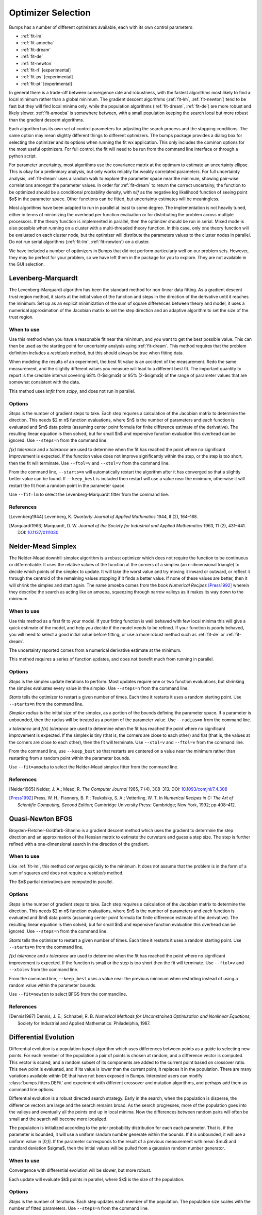 .. _optimizer-guide:

*******************
Optimizer Selection
*******************

Bumps has a number of different optimizers available, each with its own
control parameters:

* :ref:`fit-lm`
* :ref:`fit-amoeba`
* :ref:`fit-dream`
* :ref:`fit-de`
* :ref:`fit-newton`
* :ref:`fit-rl` [experimental]
* :ref:`fit-ps` [experimental]
* :ref:`fit-pt` [experimental]

In general there is a trade-off between convergence
rate and robustness, with the fastest algorithms most likely to find a
local minimum rather than a global minimum.   The gradient descent algorithms
(:ref:`fit-lm`, :ref:`fit-newton`) tend to be fast but they will find local
minima only, while the population algorithms (:ref:`fit-dream`, :ref:`fit-de`)
are more robust and likely slower.   :ref:`fit-amoeba` is somewhere between,
with a small population keeping the search local but more robust than the
gradient descent algorithms.

Each algorithm has its own set of control parameters for adjusting the
search process and the stopping conditions.  The same option may mean
slightly different things to different optimizers.  The bumps package
provides a dialog box for selecting the optimizer and its options
when running the fit wx application.  This only includes the common options
for the most useful optimizers.  For full control, the fit will need to
be run from the command line interface or through a python script.

For parameter uncertainty, most algorithms use the covariance matrix at
the optimum to estimate an uncertainty ellipse.  This is okay for a
preliminary analysis, but only works reliably for weakly correlated parameters.
For full uncertainty analysis, :ref:`fit-dream` uses a random walk to explore
the parameter space near the minimum, showing pair-wise correlations
amongst the parameter values.  In order for :ref:`fit-dream` to return the
correct uncertainy, the function to be optimized should be a conditional
probability density, with *nllf* as the negative log likelihood function
of seeing point $x$ in the parameter space.  Other functions
can be fitted, but uncertainty estimates will be meaningless.

Most algorithms have been adapted to run in parallel at least to some degree.
The  implementation is not heavily tuned, either in terms of minimizing the
overhead per function evaluation or for distributing the problem across
multiple processors.   If the theory function is implemented in parallel,
then the optimizer should be run in serial.  Mixed mode is also possible
when running on a cluster with a multi-threaded theory function.  In this
case, only one theory function will be evaluated on each cluster node, but
the optimizer will distribute the parameters values to the cluster nodes
in parallel.  Do not run serial algorithms (:ref:`fit-lm`, :ref:`fit-newton`) on
a cluster.

We have included a number of optimizers in Bumps that did not perform
particularly well on our problem sets.  However, they may be perfect
for your problem, so we have left them in the package for you to explore.
They are not available in the GUI selection.

.. _fit-lm:

Levenberg-Marquardt
===================

.. image:: fit-lm.png
    :alt: Levenberg-Marquardt option screen.
    :align: left

The Levenberg-Marquardt algorithm has been
the standard method for non-linear data fitting.  As a gradient descent
trust region method, it starts at the initial value of the function and
steps in the direction of the derivative until it reaches the minimum.
Set up as an explicit minimization of the sum of square differences between
theory and model, it uses a numerical approximation of the Jacobian matrix
to set the step direction and an adaptive algorithm to set the size of
the trust region.

When to use
-----------

Use this method when you have a reasonable fit near the minimum, and
you want to get the best possible value.  This can then be used as the starting
point for uncertainty analysis using :ref:`fit-dream`.  This method requires
that the problem definition includes a *residuals* method, but this should
always be true when fitting data.

When modeling the results of an experiment, the best fit value is an
accident of the measurement.  Redo the same measurement, and the slightly
different values you measure will lead to a different best fit.  The
important quantity to report is the credible interval covering
68%  (1-\ $\sigma$) or 95% (2-\ $\sigma$\ ) of the range of
parameter values that are somewhat consistent with the data.

This method uses *lmfit* from *scipy*, and does not run in parallel.

Options
-------

*Steps* is the number of gradient steps to take.  Each step requires
a calculation of the Jacobian matrix to determine the direction.  This
needs $2 m n$ function evaluations, where $n$ is the number of parameters and
each function is evaluated and $m$ data points (assuming center point
formula for finite difference estimate of the derivative).  The resulting
linear equation is then solved, but for small $n$ and expensive function
evaluation this overhead can be ignored.  Use ``--steps=n`` from
the command line.

*f(x) tolerance* and *x tolerance* are used to determine when
the fit has reached the point where no significant improvement is expected.
If the function value does not improve significantly within the step, or
the step is too short, then the fit will terminate.  Use ``--ftol=v`` and
``--xtol=v`` from the command line.

From the command line, ``--starts=n`` will automatically restart the algorithm
after it has converged so that a slightly better value can be found. If
``--keep_best`` is included then restart will use a value near the minimum,
otherwise it will restart the fit from a random point in the parameter space.

Use ``--fit=lm`` to select the Levenberg-Marquardt fitter from the command line.

References
----------

.. [Levenberg1944]
    Levenberg, K.
    *Quarterly Journal of Applied Mathmatics*
    1944, II (2), 164–168.

.. [Marquardt1963]
    Marquardt, D. W.
    *Journal of the Society for Industrial and Applied Mathematics*
    1963, 11 (2), 431–441.
    DOI: `10.1137/0111030 <http://dx.doi.org/10.1137/0111030>`_

.. _fit-amoeba:

Nelder-Mead Simplex
===================

.. image:: fit-amoeba.png
    :alt: Nelder-Mead Simplex option screen.
    :align: left

The Nelder-Mead downhill simplex algorithm is a robust optimizer which
does not require the function to be continuous or differentiable.
It uses the relative values of the function at the corners of a
simplex (an n-dimensional triangle) to decide which points of the simplex
to update.  It will take the worst value and try moving it inward or
outward, or reflect it through the centroid of the remaining values
stopping if it finds a better value.  If none of these values are
better, then it will shrink the simplex and start again.  The name
amoeba comes from the book *Numerical Recipes* [Press1992]_ wherein they
describe the search as acting like an amoeba, squeezing through narrow valleys
as it makes its way down to the minimum.

When to use
-----------

Use this method as a first fit to your model.  If your fitting function
is well behaved with few local minima this will give a quick estimate of
the model, and help you decide if the model needs to be refined.  If your
function is poorly behaved, you will need to select a good initial value
before fitting, or use a more robust method such
as :ref:`fit-de` or :ref:`fit-dream`.

The uncertainty reported comes from a numerical derivative estimate at the
minimum.

This method requires a series of function updates, and does not benefit
much from running in parallel.

Options
-------

*Steps* is the simplex update iterations to perform.  Most updates
require one or two function evaluations, but shrinking the simplex evaluates
every value in the simplex. Use ``--steps=n`` from the command line.

*Starts* tells the optimizer to restart a given number of times.
Each time it restarts it uses a random starting point.   Use
``--starts=n`` from the command line.

*Simplex radius* is the initial size of the simplex, as a portion of
the bounds defining the parameter space.  If a parameter is unbounded, then
the radius will be treated as a portion of the parameter value. Use
``--radius=n`` from the command line.

*x tolerance* and *f(x) tolerance* are used to determine when the
fit has reached the point where no significant improvement is expected.
If the simplex is tiny (that is, the corners are close to each other) and
flat (that is, the values at the corners are close to each other),
then the fit will terminate.  Use ``--xtol=v`` and ``--ftol=v`` from
the command line.

From the command line, use ``--keep_best`` so that restarts are centered on a
value near the minimum rather than restarting from a random point within the
parameter bounds.

Use ``--fit=amoeba`` to select the Nelder-Mead simplex fitter from the
command line.

References
----------

.. [Nelder1965]
    Nelder, J. A.; Mead, R.
    *The Computer Journal*
    1965, 7 (4), 308–313.
    DOI: `10.1093/comjnl/7.4.308 <http://dx.doi.org/10.1093/comjnl/7.4.308>`_

.. [Press1992]
   Press, W. H.; Flannery, B. P.; Teukolsky, S. A.; Vetterling, W. T.
   In *Numerical Recipes in C: The Art of Scientific Computing, Second Edition*;
   Cambridge University Press: Cambridge; New York, 1992; pp 408–412.


.. _fit-newton:

Quasi-Newton BFGS
=================

.. image:: fit-newton.png
    :alt: Quasi-Newton BFGS option screen.
    :align: left

Broyden-Fletcher-Goldfarb-Shanno is a gradient descent method which uses the
gradient to determine the step direction and an approximation of the Hessian
matrix to estimate the curvature and guess a step size.  The step is further
refined with a one-dimensional search in the direction of the gradient.

When to use
-----------

Like :ref:`fit-lm`, this method converges quickly to the minimum.  It does
not assume that the problem is in the form of a sum of squares and does not
require a *residuals* method.

The $n$ partial derivatives are computed in parallel.

Options
-------

*Steps* is the number of gradient steps to take.  Each step requires
a calculation of the Jacobian matrix to determine the direction.  This
needs $2 m n$ function evaluations, where $n$ is the number of parameters and
each function is evaluated and $m$ data points (assuming center point
formula for finite difference estimate of the derivative).  The resulting
linear equation is then solved, but for small $n$ and expensive function
evaluation this overhead can be ignored.
Use ``--steps=n`` from the command line.

*Starts* tells the optimizer to restart a given number of times.
Each time it restarts it uses a random starting point.
Use ``--starts=n`` from the command line.

*f(x) tolerance* and *x tolerance* are used to determine when
the fit has reached the point where no significant improvement is expected.
If the function is small or the step is too short then the fit
will terminate.  Use ``--ftol=v`` and ``--xtol=v`` from the command line.

From the command line, ``--keep_best`` uses a value near the previous minimum
when restarting instead of using a random value within the parameter bounds.

Use ``--fit=newton`` to select BFGS from the commandline.

References
----------

.. [Dennis1987]
    Dennis, J. E.; Schnabel, R. B.
    *Numerical Methods for Unconstrained Optimization and Nonlinear Equations*;
    Society for Industrial and Applied Mathematics: Philadelphia, 1987.


.. _fit-de:

Differential Evolution
======================

.. image:: fit-de.png
    :alt: Differential Evolution option screen.
    :align: left

Differential evolution is a population based algorithm which uses differences
between points as a guide to selecting new points.  For each member of the
population a pair of points is chosen at random, and a difference vector is
computed.  This vector is scaled, and a random subset of its components are
added to the current point based on crossover ratio. This new point is
evaluated, and if its value is lower than the current point, it replaces
it in the population.   There are many variations available within DE that
have not been exposed in Bumps.  Interested users can modify
:class:`bumps.fitters.DEFit` and experiment with different crossover and
mutation algorithms, and perhaps add them as command line options.

Differential evolution is a robust directed search strategy.  Early in the
search, when the population is disperse, the difference vectors are large
and the search remains broad.  As the search progresses, more of the
population goes into the valleys and eventually all the points end up in
local minima.  Now the differences between random pairs will often be small
and the search will become more localized.

The population is initialized according to the prior probability distribution
for each each parameter.  That is, if the parameter is bounded, it will use
a uniform random number generate within the bounds.  If it is unbounded, it
will use a uniform value in [0,1].  If the parameter corresponds to the result
of a previous measurement with mean $\mu$ and standard deviation $\sigma$,
then the initial values will be pulled from a gaussian random number generator.

When to use
-----------

Convergence with differential evolution will be slower, but more robust.

Each update will evaluate $k$ points in parallel, where $k$ is the size
of the population.

Options
-------

*Steps* is the number of iterations.  Each step updates each member
of the population.  The population size scales with the number of fitted
parameters. Use ``--steps=n`` from the command line.

*Population* determines the size of the population.  The number of
individuals, $k$, is equal to the number of fitted parameters times the
population scale factor.  Use ``--pop=k`` from the command line.

*Crossover ratio* determines what proportion of the dimensions to update
at each step.  Smaller values will likely lead to slower convergence, but
more robust results.  Values must be between 0 and 1.  Use ``--CR=v`` from
the command line.

*Scale* determines how much to scale each difference vector before adding
it to the candidate point.  The selected mutation algorithm chooses a scale
factor uniformly in $[0,F]$.  Use ``--F=v`` from the command line.

*f(x) tolerance* and *x tolerance* are used to determine when the
fit has reached the point where no significant improvement is expected.
If the population is flat (that is, the minimum and maximum values are
within tolerance) and tiny (that is, all the points are close to each
other) then the fit will terminate.  Use ``ftol=v`` and ``xtol=v`` from the
command line.

Use ``--fit=de`` to select diffrential evolution from the commandline.

References
----------

.. [Storn1997]
    Storn, R.; Price, K.
    *Journal of Global Optimization*
    1997, 11 (4), 341–359.
    DOI: `10.1023/A:1008202821328 <http://dx.doi.org/10.1023/A:1008202821328>`_



.. _fit-dream:

DREAM
=====

.. image:: fit-dream.png
    :alt: DREAM option screen.
    :align: left

DREAM is a population based algorithm like differential evolution, but
instead of only keeping individuals which improve each generation, it
will sometimes keep individuals which get worse.  Although it is not
fast and does not give the very best value for the function, we have
found it to be a robust fitting engine which will give a good value given
enough time.

The progress of each individual in the population from generation to
generation can considered a Markov chain, whose transition probability
is equal to the probability of taking the step times the probability
that it keeps the step based on the difference in value between the points.
By including a purely random stepper with some probability, the detailed
balance condition is preserved, and the Markov chain converges onto
the underlying equilibrium distribution.  If the theory function represents
the conditional probability of selecting each point in the parameter
space, then the resulting chain is a random draw from the posterior
distribution.

This means that the DREAM algorithm can be used to determine the parameter
uncertainties.  Unlike the hessian estimate at the minimum that is
used to report uncertainties from the other fitters, the resulting
uncertainty need not gaussian.  Indeed, the resulting distribution can
even be multi-modal.  Fits to measured data using theory functions that
have symmetric solutions have shown all equivalent solutions with approximately
equal probability.

When to use
-----------

Use DREAM when you need a robust fitting algorithm.  It takes longer but
it does an excellent job of exploring different minima and getting close
to the global optimum.

Use DREAM when you want a detailed analysis of the parameter uncertainty.

Like differential evolution, DREAM will evaluate $k$ points in parallel,
where $k$ is the size of the population.

.. _option-burn:

Options
-------

*Samples* is the number of points to be drawn from the Markov chain.
To estimate the 68% interval to two digits of precision, at least
1e5 (or 100,000) samples are needed.  For the 95% interval, 1e6
(or 1,000,000) samples are needed.  The default 1e4 samples
gives a rough approximation of the uncertainty relatively quickly.
Use ``--samples=n`` from the command line.

*Burn-in Steps* is the number of iterations to required for the Markov
chain to converge to the equilibrium distribution.  If the fit ends
early, the tail of the burn will be saved to the start of the steps.
Use ``--burn=n`` from the command line.

*Population* determines the size of the population.  The number of
individuals, $k$, is equal to the number of fitted parameters times the
population scale factor.  Use ``--pop=k`` from the command line.

*Initializer* determines how the population will be initialized.
The options are as follows:

     *eps* (epsilon ball), in which the entire initial population is chosen
     at random from within a tiny hypersphere centered about the initial point

     *lhs* (latin hypersquare), which chops the bounds within each dimension
     in $k$ equal sized chunks where $k$ is the size of the population and
     makes sure that each parameter has at least one value within each chunk
     across the population.

     *cov* (covariance matrix), in which the uncertainty is estimated using
     the covariance matrix at the initial point, and points are selected
     at random from the corresponding gaussian ellipsoid

     *random* (uniform random), in which the points are selected at random
     within the bounds of the parameters

Use ``--init=type`` from the command line.


*Thinning* is the amount of thinning to use when collecting the
population.  If the fit is somewhat stuck, with most steps not improving
the fit, then you will need to thin the population to get proper
statistics.  Use ``--thin=k`` from the command line.

*Calculate entropy*, if true, computes the entropy for the fit.  This is
an estimate of the amount of information in the data.  Use ``--entropy``
from the command line.

*Steps*, if not zero, determines the number of iterations to use for
drawing samples after burn in. Each iteration updates the full population,
which is (population x number of fitted parameters) points. This option
is available for compatibility; it is more useful to set the number of
samples directly.  Use ``--steps=n`` from the command line.

Use ``--fit=dream`` to select DREAM from the commandline.

Output
------

DREAM produces a number of different outputs, and there are a number of
things to check before using its reported uncertainty values.  The main
goal of selecting ``--burn=n`` is to wait long enough to reach the
equilibrium distribution.

.. figure:: dream-incomplete.png
    :alt: example of incomplete fit

    This DREAM fit is incomplete, as can be seen on all four plots.  The
    *Convergence* plot is still decreasing, *Parameter Trace* plot does not
    show random mixing of Markov chain values, the *Correlations* plots are
    fuzzy and mostly empty, the *Uncertainty* plot shows black histograms
    (indicating that there are a few stray values far away from the best) and
    green maximum likelihood spikes not matching the histogram (indicating
    that the region around the best value has not been adequately explored).

.. figure:: dream-complete.png
    :alt: example of a completed fit

    This DREAM fit completed successfully.  The *Convergence* plot is flat,
    the *Parameter Trace* plot is flat and messy, the *Correlateions* plots
    show nice blobs (and a bit of correlation between the *M1.radius* parameter
    and the *M1.radius.width* parameter), and the uncertainty plots show
    a narrow range of -log(P) values in the mostly brown histograms and
    a good match to the green constrained maximum likelihood line.

For each parameter in the fit, DREAM finds the mean, median and best value,
as well as the 68% and 95% credible intervals.  The mean value is
defined as $\int x P(x) dx$, which is just the expected value of the
probability distribution for the parameter.  The median value is the 50%
point in the probability distribution, and the best value is the maximum
likelihood value seen in the random walk.  The credible intervals are the
central intervals which capture 68% and 95% of the parameter values
respectively.  You need approximately 100,000 samples to get two digits of
precision on the 68% interval, and 1,000,000 samples for the 95% interval.

.. table:: Example fit output

    = =============== ============ ======== ======== ================= =================
    #  Parameter         mean       median    best   [   68% interval] [   95% interval]
    = =============== ============ ======== ======== ================= =================
    1   M1.background 0.059925(41) 0.059924 0.059922 [0.05988 0.05997] [0.05985 0.06000]
    2       M1.radius   2345.3(15) 2345.234 2345.174 [2343.83 2346.74] [2342.36 2348.29]
    3 M1.radius.width  0.00775(41)  0.00774  0.00777 [ 0.0074  0.0081] [ 0.0070  0.0086]
    4        M1.scale  0.21722(20) 0.217218 0.217244 [0.21702 0.21743] [0.21681 0.21761]
    = =============== ============ ======== ======== ================= =================

The *Convergence* plot shows the range of $\chi^2$ values in the population
for each iteration.  The band shows the 68% of values around the median, and
the solid line shows the minimum value.  If the distribution has reached
equilibrium, then convergence graph should be roughly flat, with little
change in the minimum value throughout the graph.  If there is no convergence,
then the remaining plots don't mean much.

The *Correlations* plot shows cross correlation between each pair of
parameters.  If the parameters are completely uncorrelated then the boxes
should contain circles.  Diagonals indicate strong correlation.  Square
blocks indicate that the fit is not sensitive to one of the parameters.
The range plotted on the correlation plot is determined by the 95% interval
of the data.  The individual correlation plots are too small to show the
range of values for the parameters.  These can instead be read from the
*Uncertainty* plot for each parameter, which covers the same range of values
and indicates 68% and 95% intervals.  If there are some chains that are
wandering around away from the minimum, then the plot will look fuzzy, and
not have a nice blob in the center.  If a correlation plot has multiple blobs,
then there are multiple minima in your problem space, usually because there
are symmetries in the problem definition.  For example, a model fitting
$x + a^2$ will have identical solutions for $\pm\,a$.

The *Uncertainty* plot shows histograms for each fitted parameter generated
from the values for that parameter across all chains.  Within each histogram
bar the values are sorted and displayed as a gradient from black to copper,
with black values having the lowest $\chi^2$ and copper values having the
highest.  The resulting histogram should be dark brown, with a black hump
in the center and light brown tips.  If there are large lumps of light brown,
or excessive black then its likely that the optimizer did not converge.  The
green line over the histogram shows the best value seen within each
histogram bin (the maximum likelihood given $p_k == x$).
With enough samples and proper convergence, it should roughly follow the
outline of the histogram.  The yellow band in the center of the plot
represents the 68% interval for the data.  The histogram cuts off at 95%.
These values along with the median are shown as labels along the x axis.
The green asterisk represents the best value, the green *E* the mean value
and the vertical green line the median value.  If the fit is not sensitive
to a parameter, or if two parameters are strongly correlated, the parameter
histogram will show a box rather than a hump.  Spiky shapes (either in the
histogram or the maximum likelihood line) indicate lack of convergence or
maybe not enough steps.  A chopped histograms indicates that the range for
that parameter is too small.

The *Parameter Trace* plot is diagnostic for models which have poor mixing.
In this cases no matter how the parameter values are changing, they are
landing on much worse values for the $\chi^2$.  This can happen if the
problem is highly constrained with many tight and twisty values.

The *Data and Theory* plot should show theory and data lining up pretty well,
with the theory overlaying about 2/3 of the error bars on the data
(1-\ $\sigma$ = 68%).  The *Residuals* plot shows the difference between
theory and data divided by uncertainty.  The residuals should be 2/3 within
[-1, 1], They should not show any structure, such as humps where the theory
misses the data for long stretches.  This indicates some feature missing
from the model, or a lack of convergence to the best model.

If entropy is requested, then bumps will show the total number of bits of
information in the fit.  This derives from the entropy term:

.. math:

    S = \int_\Theta p(\Theta) \log p(\Theta) d\Theta

Using entropy and simulation we hope to be able to make experiment
planning decisions in a way that maximizes information, by estimating
whether it is better to measure more precisely or to measure different
but related values and fit them with shared parameters.


References
----------

.. [Vrugt2009]
    Vrugt, J. A.; Ter Braak, C. J. F.; Diks, C. G. H.; Robinson, B. A.;
    Hyman, J. M.; Higdon, D.
    *International Journal of Nonlinear Sciences and Numerical Simulation*
    2009, 10 (3), 273–290.
    DOI: `10.1515/IJNSNS.2009.10.3.273 <http://dx.doi.org/10.1515/IJNSNS.2009.10.3.273>`_

.. [Kramer2010]
    Kramer, A.; Hasenauer, J.; Allgower, F.; Radde, N.
    *In 2010 IEEE International Conference on Control Applications (CCA)*
    2010; pp 493–498.
    DOI: `10.1109/CCA.2010.5611198 <http://dx.doi.org/10.1109/CCA.2010.5611198>`_

.. [JCGM2008]
    JCGM.
    *Evaluation of measurement data — Supplement 1 to the “Guide to the
    expression of uncertainty in measurement” — Propagation of distributions
    using a Monte Carlo method*; Joint Committee for Guides in Metrology,
    JCGM 101:2008; Geneva, Switzerland, 2008; p 90.
    `<http://www.bipm.org/utils/common/documents/jcgm/JCGM_101_2008_E.pdf>`_



.. _fit-ps:

Particle Swarm
==============

Inspired by bird flocking behaviour, the particle swarm algorithm is a
population-based method which updates an individual according to its
momentum and a force toward the current best fit parameter values.  We
did not explore variations of this algorithm in any detail.

When to use
-----------

Particle swarm performed well enough in our low dimensional test problems,
but made little progress when more fit parameters were added.

The population updates can run in parallel, but the tiny population size
limits the amount of parallelism.

Options
-------

``--steps=n`` is the number of iterations.  Each step updates each member
of the population.  The population size scales with the number of fitted
parameters.

``--pop=k`` determines the size of the population.  The number of
individuals, $k$, is equal to the number of fitted parameters times the
population scale factor.  The default scale factor is 1.

Use ``--fit=ps`` to select particle swarm from the commandline.

Add a few more lines

References
----------

.. [Kennedy1995]
    Kennedy, J.; Eberhart, R.
    Particle Swarm Optimization
    *Proceedings of IEEE International Conference on Neural Networks. IV.*
    1995; pp 1942–1948.
    DOI: `10.1109/ICNN.1995.48896 <http://dx.doi.org/810.1109/ICNN.1995.488968>`_


.. _fit-rl:

Random Lines
============

Most of the population based algorithms ignore the value of the function
when choosing the points in the next iteration.  Random lines is a new
style of algorithm which fits a quadratic model to a selection from the
population, and uses that model to propose a new point in the next
generation of the population.  The hope is that the method will inherit
the robustness of the population based algorithms as well as the rapid
convergence of the newton descent algorithms.

When to use
-----------

Random lines works very well for some of our test problems, showing
rapid convergence to the optimum, but on other problems it makes
very little progress.

The population updates can run in parallel.

Options
-------

``--steps=n`` is the number of iterations.  Each step updates each member
of the population.  The population size scales with the number of fitted
parameters.

``--pop=k`` determines the size of the population.  The number of
individuals, $k$, is equal to the number of fitted parameters times the
population scale factor.  The default scale factor is 0.5.

``--CR=v`` is the crossover ratio, determining what proportion of the
dimensions to update at each step.  Values must be between 0 and 1.

``--starts=n`` tells the optimizer to restart a given number of times.
Each time it restarts it uses a random starting point.

``--keep_best`` uses a value near the previous minimum when restarting
instead of using a random value within the parameter bounds.  This option is
not available in the options dialog.

Use ``--fit=rl`` to select random lines from the commandline.

References
----------

.. [Sahin2013]

    Sahin, I.
    *An International Journal of Optimization and Control:  Theories & Applications (IJOCTA)*
    2013, 3 (2), 111–119.



.. _fit-pt:

Parallel Tempering
==================

Parallel tempering is an MCMC algorithm for uncertainty analysis.  This
version runs at multiple temperatures simultaneously, with chains at high
temperature able to more easily jump between minima and chains at low
temperature to fully explore the minima.  Like :ref:`fit-dream` it has a
differential evolution stepper, but this version uses the chain history
as the population rather than maintaining a population at each temperature.

This is an experimental algorithm which does not yet perform well.

When to use
-----------

When complete, parallel tempering should be used for problems with widely
spaced local minima which dream cannot fit.

Options
-------

``--steps=n`` is the number of iterations to include in the Markov
chain.  Each iteration updates the full population.  The population size
scales with the number of fitted parameters.

``--burn=n`` is the number of iterations to required for the Markov
chain to converge to the equilibrium distribution.  If the fit ends
early, the tail of the burn will be saved to the start of the steps.

``--CR=v`` is the differential evolution crossover ratio to use when
computing step size and direction.  Use a small value to step through the
dimensions one at a time, or a large value to step through all at once.

``-nT=k``, ``-Tmin=v`` and ``--Tmax=v`` specify a log-spaced initial
distribution of temperatures.  The default is 25 points between
0.1 and 10.  :ref:`fit-dream` runs at a fixed temperature of 1.0.

Use ``--fit=pt`` to select parallel tempering from the commandline.

References
----------

.. [Swendsen1986]
    Swendsen, R. H.; Wang J. S.
    Replica Monte Carlo simulation of spin glasses
    *Physical Review Letters*
    1986, 57, 2607-2609


..
    SNOBFIT (fit=snobfit) attempts to construct a locally quadratic model of
    the entire search space.  While promising because it can begin to offer
    some guarantees that the search is complete given reasonable assumptions
    about the fitting surface, initial trials did not perform well and the
    algorithm has not yet been tuned to our problems.

